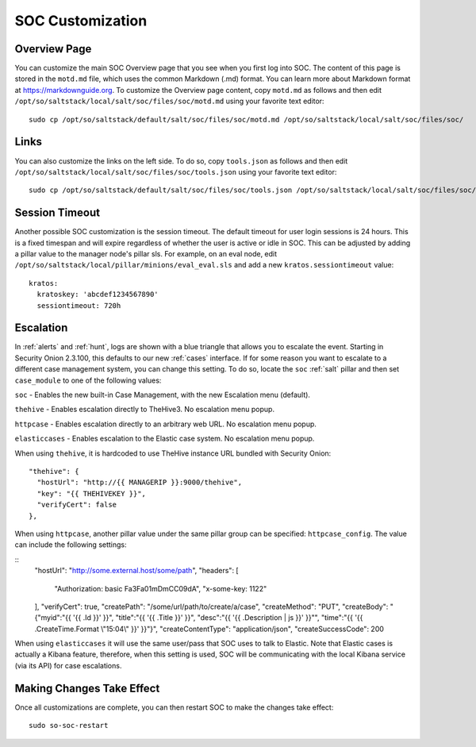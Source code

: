 .. _soc-customization:

SOC Customization
=================

Overview Page
-------------

You can customize the main SOC Overview page that you see when you first log into SOC. The content of this page is stored in the ``motd.md`` file, which uses the common Markdown (.md) format. You can learn more about Markdown format at `<https://markdownguide.org>`_. To customize the Overview page content, copy ``motd.md`` as follows and then edit ``/opt/so/saltstack/local/salt/soc/files/soc/motd.md`` using your favorite text editor:

::

        sudo cp /opt/so/saltstack/default/salt/soc/files/soc/motd.md /opt/so/saltstack/local/salt/soc/files/soc/

Links
-----

You can also customize the links on the left side. To do so, copy ``tools.json`` as follows and then edit ``/opt/so/saltstack/local/salt/soc/files/soc/tools.json`` using your favorite text editor:

::

        sudo cp /opt/so/saltstack/default/salt/soc/files/soc/tools.json /opt/so/saltstack/local/salt/soc/files/soc/

Session Timeout
---------------

Another possible SOC customization is the session timeout. The default timeout for user login sessions is 24 hours. This is a fixed timespan and will expire regardless of whether the user is active or idle in SOC. This can be adjusted by adding a pillar value to the manager node's pillar sls. For example, on an eval node, edit ``/opt/so/saltstack/local/pillar/minions/eval_eval.sls`` and add a new ``kratos.sessiontimeout`` value:

::

        kratos:
          kratoskey: 'abcdef1234567890'
          sessiontimeout: 720h

Escalation
----------

In :ref:`alerts` and :ref:`hunt`, logs are shown with a blue triangle that allows you to escalate the event. Starting in Security Onion 2.3.100, this defaults to our new :ref:`cases` interface. If for some reason you want to escalate to a different case management system, you can change this setting. To do so, locate the ``soc`` :ref:`salt` pillar and then set ``case_module`` to one of the following values:

``soc`` - Enables the new built-in Case Management, with the new Escalation menu (default).

``thehive`` - Enables escalation directly to TheHive3. No escalation menu popup.

``httpcase`` - Enables escalation directly to an arbitrary web URL. No escalation menu popup.

``elasticcases`` - Enables escalation to the Elastic case system. No escalation menu popup.

When using ``thehive``, it is hardcoded to use TheHive instance URL bundled with Security Onion:

::

      "thehive": {
        "hostUrl": "http://{{ MANAGERIP }}:9000/thehive",
        "key": "{{ THEHIVEKEY }}",
        "verifyCert": false
      },

When using ``httpcase``, another pillar value under the same pillar group can be specified: ``httpcase_config``. The value can include the following settings:

::
      "hostUrl": "http://some.external.host/some/path",
      "headers": [
        "Authorization: basic Fa3Fa01mDmCC09dA",
        "x-some-key: 1122"
      ],
      "verifyCert": true,
      "createPath": "/some/url/path/to/create/a/case",
      "createMethod": "PUT",
      "createBody": "{\"myid\":\"{{ '{{ .Id }}' }}\", \"title\":\"{{ '{{ .Title }}' }}\", \"desc\":\"{{ '{{ .Description | js }}' }}\"\", \"time\":\"{{ '{{ .CreateTime.Format \\"15:04\\" }}' }}\"}",
      "createContentType": "application/json",
      "createSuccessCode": 200

When using ``elasticcases`` it will use the same user/pass that SOC uses to talk to Elastic. Note that Elastic cases is actually a Kibana feature, therefore, when this setting is used, SOC will be communicating with the local Kibana service (via its API) for case escalations.

Making Changes Take Effect
--------------------------

Once all customizations are complete, you can then restart SOC to make the changes take effect:

::

        sudo so-soc-restart
